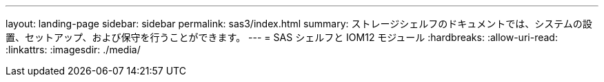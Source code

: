 ---
layout: landing-page 
sidebar: sidebar 
permalink: sas3/index.html 
summary: ストレージシェルフのドキュメントでは、システムの設置、セットアップ、および保守を行うことができます。 
---
= SAS シェルフと IOM12 モジュール
:hardbreaks:
:allow-uri-read: 
:linkattrs: 
:imagesdir: ./media/


